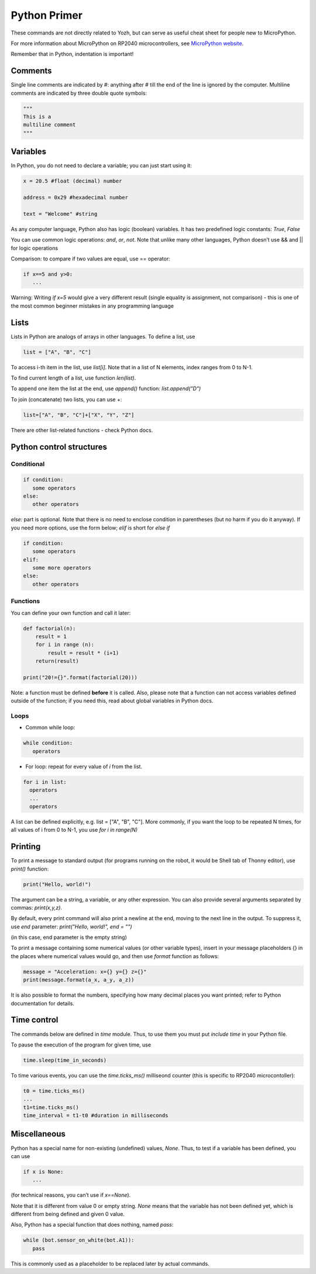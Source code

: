 .. _primer:
***************************
Python Primer
***************************
These commands are not directly related to Yozh, but can serve as useful cheat
sheet for people new to MicroPython.

For more information about MicroPython on RP2040 microcontrollers, see
`MicroPython website <https://docs.micropython.org/en/latest/rp2/quickref.html#>`__.

Remember  that in Python, indentation is important!

Comments
========

Single line comments are indicated by #: anything after # till the end of the line is ignored by the computer.
Multiline comments are indicated by three double quote symbols:

.. code-block:: python


   """
   This is a
   multiline comment
   """

Variables
=========

In Python, you do not need to declare a variable; you can just start using it:


.. code-block:: python

   x = 20.5 #float (decimal) number

   address = 0x29 #hexadecimal number

   text = "Welcome" #string


As any computer language, Python also has logic (boolean) variables. It has two
predefined logic  constants: `True`, `False`

You can use common logic operations: `and`, `or`, `not`.
Note that unlike many other languages, Python doesn’t use && and || for logic operations

Comparison: to compare if two values are equal,  use == operator:

.. code-block:: python

   if x==5 and y>0:
      ...

Warning: Writing `if x=5` would give a very different result (single equality
is assignment, not comparison) - this is one of the most common beginner mistakes
in any programming language


Lists
=====
Lists in Python are analogs of arrays in other languages.
To define a list, use

.. code-block:: python

   list = ["A", "B", "C"]

To access i-th item in the list, use `list[i]`. Note that in a list  of N
elements, index ranges from 0 to N-1.

To find current length of a list, use function `len(list)`.

To append one item  the list at the end, use `append()` function:
`list.append("D")`

To join (concatenate) two lists, you can use +:

.. code-block:: python

   list=["A", "B", "C"]+["X", "Y", "Z"]


There are other list-related functions - check Python docs.


Python control structures
=========================

Conditional
-----------

.. code-block:: python

   if condition:
      some operators
   else:
      other operators

`else:` part is optional. Note that there is no need to enclose condition
in parentheses (but no harm if you do it anyway). If you need more options,
use the form below; `elif` is short for `else if`

.. code-block:: python

   if condition:
      some operators
   elif:
      some more operators
   else:
      other operators


Functions
---------

You can define your own function and call it later:

.. code-block:: python

   def factorial(n):
       result = 1
       for i in range (n):
           result = result * (i+1)
       return(result)

   print("20!={}".format(factorial(20)))

Note: a function must be defined **before** it is called. Also, please note that
a function can not access variables defined outside of the function; if you need
this, read about global variables in Python docs. 

Loops
-----
* Common while loop:

.. code-block:: python

   while condition:
      operators

* For loop: repeat for every value of `i` from the list.

.. code-block:: python

   for i in list:
     operators
     ...
     operators

A list can be defined  explicitly, e.g. list = ["A", "B", "C"].
More commonly, if you want the  loop to be repeated N times,
for all values of i from 0 to N-1, you use `for i in range(N)`


Printing
========

To print a message to standard output (for programs running on the robot, it
would be Shell tab of Thonny editor), use `print()` function:

.. code-block:: python

   print("Hello, world!")

The argument can be a string, a variable, or any other expression.
You can also provide several arguments separated by commas: `print(x,y,z)`.

By default, every print command will also print a newline at the end, moving
to the next line in the output. To suppress it, use `end` parameter:
`print("Hello, world!", end = "")`

(in this case, end parameter is the empty string)

To print a message containing some numerical values (or other variable types),
insert in your message placeholders {} in the places where numerical values
would go, and then use `format` function as follows:


.. code-block:: python

   message = "Acceleration: x={} y={} z={}"
   print(message.format(a_x, a_y, a_z))

It is also possible to format the numbers, specifying how many decimal places
you want printed; refer to Python documentation for details.


Time control
============

The commands below  are defined in `time` module.  Thus, to use them you must put
`include time`  in your Python file.

To pause the execution of the program for given time, use

.. code-block:: python

   time.sleep(time_in_seconds)

To time various events, you can use the `time.ticks_ms()` milliseond counter
(this is specific to RP2040 microcontoller):

.. code-block:: python

   t0 = time.ticks_ms()
   ...
   t1=time.ticks_ms()
   time_interval = t1-t0 #duration in milliseconds



Miscellaneous
=============
Python has a special name for non-existing (undefined) values, `None`. Thus,
to test if  a variable has been defined,  you can use

.. code-block:: python

   if x is None:
      ...


(for technical reasons, you can’t use if `x==None`).

Note that it is different from value 0 or empty string. `None` means that the
variable has not been defined yet, which is different from being defined and
given 0 value.

Also, Python has a special function that does nothing, named `pass`:

.. code-block:: python

   while (bot.sensor_on_white(bot.A1)):
      pass


This is commonly used as a placeholder to be replaced later by actual commands.
